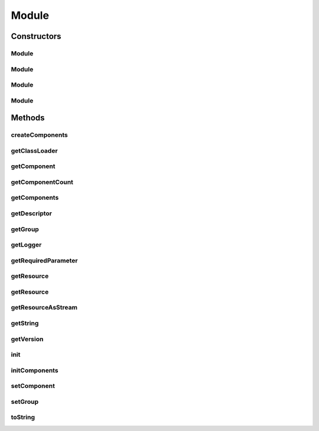 .. java:import:: hk.hku.cecid.piazza.commons Sys

.. java:import:: hk.hku.cecid.piazza.commons.util ConsoleLogger

.. java:import:: hk.hku.cecid.piazza.commons.util Instance

.. java:import:: hk.hku.cecid.piazza.commons.util Logger

.. java:import:: hk.hku.cecid.piazza.commons.util PropertyTree

.. java:import:: java.io File

.. java:import:: java.io InputStream

.. java:import:: java.net URL

.. java:import:: java.util Collection

.. java:import:: java.util Collections

.. java:import:: java.util Iterator

.. java:import:: java.util LinkedHashMap

.. java:import:: java.util Map

.. java:import:: java.util Properties

Module
======

.. java:package:: hk.hku.cecid.piazza.commons.module
   :noindex:

.. java:type:: public class Module extends Component

   A Module is described by a module descriptor and contains zero to many components. Each module has its own classloader for loading its components, which are defined in the module descriptor, and its resources.

   :author: Hugo Y. K. Lam

   **See also:** :java:ref:`Component`

Constructors
------------
Module
^^^^^^

.. java:constructor:: public Module(String descriptorLocation)
   :outertype: Module

   Creates and initializes a new instance of Module.

   :param descriptorLocation: the module descriptor.
   :throws ModuleException: if errors encountered when loading the module descriptor.

Module
^^^^^^

.. java:constructor:: public Module(String descriptorLocation, boolean shouldInitialize)
   :outertype: Module

   Creates a new instance of Module.

   :param descriptorLocation: the module descriptor.
   :param shouldInitialize: true if the module should be initialized.
   :throws ModuleException: if errors encountered when loading the module descriptor.

Module
^^^^^^

.. java:constructor:: public Module(String descriptorLocation, ClassLoader loader)
   :outertype: Module

   Creates and initializes a new instance of Module.

   :param descriptorLocation: the module descriptor.
   :param loader: the class loader for this module.
   :throws ModuleException: if errors encountered when loading the module descriptor.

Module
^^^^^^

.. java:constructor:: public Module(String descriptorLocation, ClassLoader loader, boolean shouldInitialize)
   :outertype: Module

   Creates a new instance of Module.

   :param descriptorLocation: the module descriptor.
   :param loader: the class loader for this module.
   :param shouldInitialize: true if the module should be initialized.
   :throws ModuleException: if errors encountered when loading the module descriptor.

Methods
-------
createComponents
^^^^^^^^^^^^^^^^

.. java:method:: protected void createComponents()
   :outertype: Module

   Creates all the components defined in the module descriptor.

   :throws ModuleException: if unable to create any component.

getClassLoader
^^^^^^^^^^^^^^

.. java:method:: public ClassLoader getClassLoader()
   :outertype: Module

   Gets the class loader that this module uses to load classes.

   :return: the class loader for this module.

getComponent
^^^^^^^^^^^^

.. java:method:: public Component getComponent(String id)
   :outertype: Module

   Gets the specified component in this module.

   :param id: the ID of the module component.
   :return: the module component.

getComponentCount
^^^^^^^^^^^^^^^^^

.. java:method:: public int getComponentCount()
   :outertype: Module

   Gets the number of components in this module.

   :return: the number of components in this module.

getComponents
^^^^^^^^^^^^^

.. java:method:: public Collection getComponents()
   :outertype: Module

   Gets all the components in this module.

   :return: all module components

getDescriptor
^^^^^^^^^^^^^

.. java:method:: public URL getDescriptor()
   :outertype: Module

   Gets the module descriptor.

   :return: the module descriptor.

getGroup
^^^^^^^^

.. java:method:: public ModuleGroup getGroup()
   :outertype: Module

   Gets the module group to which this module belongs.

   :return: the module group.

getLogger
^^^^^^^^^

.. java:method:: public Logger getLogger()
   :outertype: Module

   Gets the logger of this module.

   :return: the logger of this module.

getRequiredParameter
^^^^^^^^^^^^^^^^^^^^

.. java:method:: protected String getRequiredParameter(String key)
   :outertype: Module

   Get the mandatory parameter from the current module, throw ModuleException if not found.

   :param key: the key in the parameters list.
   :throws ModuleException: if the parameter with \ ``key``\  does not exist.
   :return: The value of the parameter if found.

getResource
^^^^^^^^^^^

.. java:method:: public URL getResource(String name)
   :outertype: Module

   Gets a resource as URL.

   :param name: the name of the resource.
   :return: the URL of the resource.

   **See also:** :java:ref:`.getResource(String,ClassLoader)`

getResource
^^^^^^^^^^^

.. java:method:: public static URL getResource(String name, ClassLoader loader)
   :outertype: Module

   Gets a resource as URL.

   The specified name can be an absolute path or a relative path to the current directory or classpaths.

   If the specified name is a relative path, it will be searched through the current directory and then the classpaths.

   :param name: the name of the resource.
   :param loader: the class loader for finding the resource.
   :return: the URL of the resource.

getResourceAsStream
^^^^^^^^^^^^^^^^^^^

.. java:method:: public InputStream getResourceAsStream(String name)
   :outertype: Module

   Gets a resource as stream.

   :param name: the name of the resource.
   :return: an input stream of the resource.

   **See also:** :java:ref:`.getResource(String)`

getString
^^^^^^^^^

.. java:method:: protected String getString(String key)
   :outertype: Module

   Gets the string value of the specified key from the module descriptor.

   :param key: the key in the resource bundle.
   :return: the string value.

getVersion
^^^^^^^^^^

.. java:method:: public String getVersion()
   :outertype: Module

   Gets the version of this module.

   :return: the version of this module.

init
^^^^

.. java:method:: public void init()
   :outertype: Module

   Initializes the module and all its components.

   :throws ModuleException: if unable to initialize the module.

initComponents
^^^^^^^^^^^^^^

.. java:method:: protected void initComponents()
   :outertype: Module

   Initializes all the created components.

   :throws ModuleException: if unable to initialize any component.

setComponent
^^^^^^^^^^^^

.. java:method:: public void setComponent(Component component)
   :outertype: Module

   Sets a component to this module.

   :param component: the component to be set.

setGroup
^^^^^^^^

.. java:method:: public void setGroup(ModuleGroup group)
   :outertype: Module

   Sets the module group to which this module belongs.

   :param group: the module group.

toString
^^^^^^^^

.. java:method:: public String toString()
   :outertype: Module

   Returns a string representation of this module.

   :return: a string representation of this module.

   **See also:** :java:ref:`java.lang.Object.toString()`

